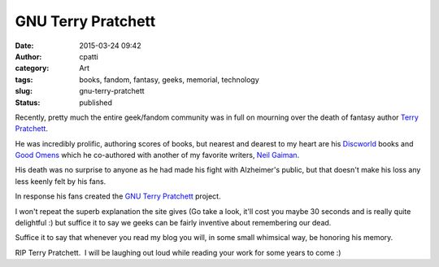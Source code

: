 GNU Terry Pratchett
###################
:date: 2015-03-24 09:42
:author: cpatti
:category: Art
:tags: books, fandom, fantasy, geeks, memorial, technology
:slug: gnu-terry-pratchett
:status: published

Recently, pretty much the entire geek/fandom community was in full on mourning over the death of fantasy author `Terry Pratchett <http://en.wikipedia.org/wiki/Terry_Pratchett>`__.

He was incredibly prolific, authoring scores of books, but nearest and dearest to my heart are his `Discworld <http://en.wikipedia.org/wiki/Discworld>`__ books and `Good Omens <http://en.wikipedia.org/wiki/Good_Omens>`__ which he co-authored with another of my favorite writers, `Neil Gaiman <http://www.neilgaiman.com/>`__.

His death was no surprise to anyone as he had made his fight with Alzheimer's public, but that doesn't make his loss any less keenly felt by his fans.

In response his fans created the `GNU Terry Pratchett <http://www.gnuterrypratchett.com/>`__ project.

I won't repeat the superb explanation the site gives (Go take a look, it'll cost you maybe 30 seconds and is really quite delightful :) but suffice it to say we geeks can be fairly inventive about remembering our dead.

Suffice it to say that whenever you read my blog you will, in some small whimsical way, be honoring his memory.

RIP Terry Pratchett.  I will be laughing out loud while reading your work for some years to come :)
